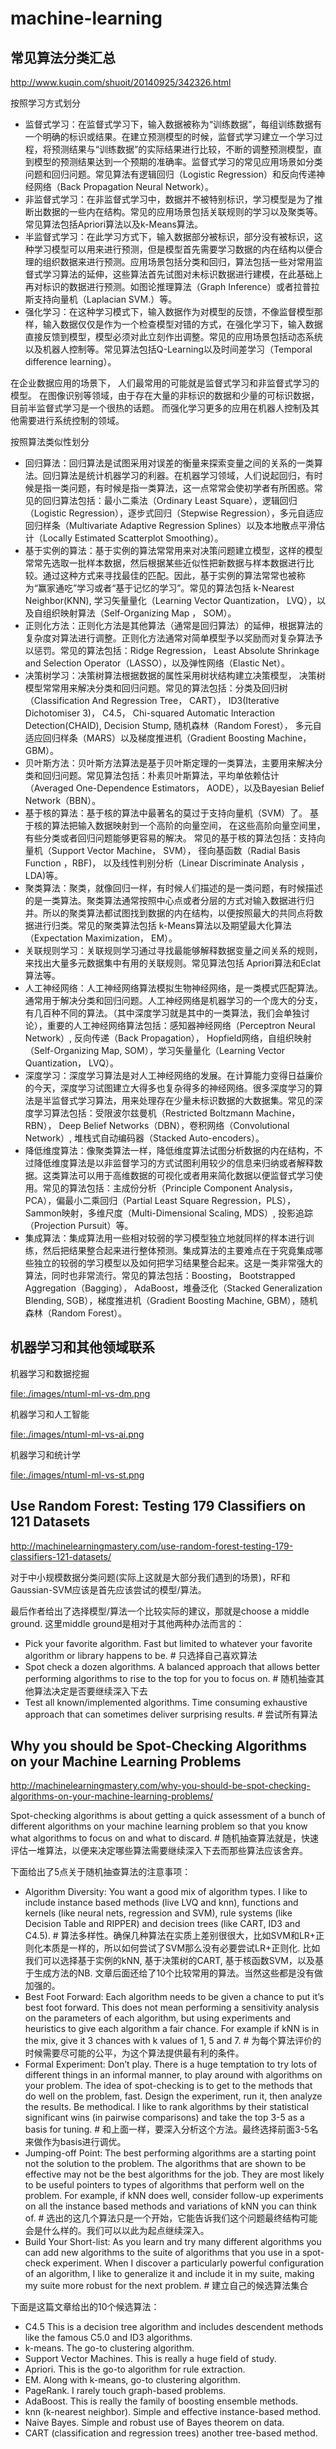* machine-learning
** 常见算法分类汇总
http://www.kuqin.com/shuoit/20140925/342326.html

按照学习方式划分
- 监督式学习：在监督式学习下，输入数据被称为“训练数据”，每组训练数据有一个明确的标识或结果。在建立预测模型的时候，监督式学习建立一个学习过程，将预测结果与“训练数据”的实际结果进行比较，不断的调整预测模型，直到模型的预测结果达到一个预期的准确率。监督式学习的常见应用场景如分类问题和回归问题。常见算法有逻辑回归（Logistic Regression）和反向传递神经网络（Back Propagation Neural Network）。
- 非监督式学习：在非监督式学习中，数据并不被特别标识，学习模型是为了推断出数据的一些内在结构。常见的应用场景包括关联规则的学习以及聚类等。常见算法包括Apriori算法以及k-Means算法。
- 半监督式学习：在此学习方式下，输入数据部分被标识，部分没有被标识，这种学习模型可以用来进行预测，但是模型首先需要学习数据的内在结构以便合理的组织数据来进行预测。应用场景包括分类和回归，算法包括一些对常用监督式学习算法的延伸，这些算法首先试图对未标识数据进行建模，在此基础上再对标识的数据进行预测。如图论推理算法（Graph Inference）或者拉普拉斯支持向量机（Laplacian SVM.）等。
- 强化学习：在这种学习模式下，输入数据作为对模型的反馈，不像监督模型那样，输入数据仅仅是作为一个检查模型对错的方式，在强化学习下，输入数据直接反馈到模型，模型必须对此立刻作出调整。常见的应用场景包括动态系统以及机器人控制等。常见算法包括Q-Learning以及时间差学习（Temporal difference learning）。
在企业数据应用的场景下， 人们最常用的可能就是监督式学习和非监督式学习的模型。 在图像识别等领域，由于存在大量的非标识的数据和少量的可标识数据， 目前半监督式学习是一个很热的话题。 而强化学习更多的应用在机器人控制及其他需要进行系统控制的领域。

按照算法类似性划分
- 回归算法：回归算法是试图采用对误差的衡量来探索变量之间的关系的一类算法。回归算法是统计机器学习的利器。在机器学习领域，人们说起回归，有时候是指一类问题，有时候是指一类算法，这一点常常会使初学者有所困惑。常见的回归算法包括：最小二乘法（Ordinary Least Square），逻辑回归（Logistic Regression），逐步式回归（Stepwise Regression），多元自适应回归样条（Multivariate Adaptive Regression Splines）以及本地散点平滑估计（Locally Estimated Scatterplot Smoothing）。
- 基于实例的算法：基于实例的算法常常用来对决策问题建立模型，这样的模型常常先选取一批样本数据，然后根据某些近似性把新数据与样本数据进行比较。通过这种方式来寻找最佳的匹配。因此，基于实例的算法常常也被称为“赢家通吃”学习或者“基于记忆的学习”。常见的算法包括 k-Nearest Neighbor(KNN), 学习矢量量化（Learning Vector Quantization， LVQ），以及自组织映射算法（Self-Organizing Map ， SOM）。
- 正则化方法：正则化方法是其他算法（通常是回归算法）的延伸，根据算法的复杂度对算法进行调整。正则化方法通常对简单模型予以奖励而对复杂算法予以惩罚。常见的算法包括：Ridge Regression， Least Absolute Shrinkage and Selection Operator（LASSO），以及弹性网络（Elastic Net）。
- 决策树学习：决策树算法根据数据的属性采用树状结构建立决策模型， 决策树模型常常用来解决分类和回归问题。常见的算法包括：分类及回归树（Classification And Regression Tree， CART）， ID3(Iterative Dichotomiser 3)， C4.5， Chi-squared Automatic Interaction Detection(CHAID), Decision Stump, 随机森林（Random Forest）， 多元自适应回归样条（MARS）以及梯度推进机（Gradient Boosting Machine， GBM）。
- 贝叶斯方法：贝叶斯方法算法是基于贝叶斯定理的一类算法，主要用来解决分类和回归问题。常见算法包括：朴素贝叶斯算法，平均单依赖估计（Averaged One-Dependence Estimators， AODE），以及Bayesian Belief Network（BBN）。
- 基于核的算法：基于核的算法中最著名的莫过于支持向量机（SVM）了。 基于核的算法把输入数据映射到一个高阶的向量空间， 在这些高阶向量空间里， 有些分类或者回归问题能够更容易的解决。 常见的基于核的算法包括：支持向量机（Support Vector Machine， SVM）， 径向基函数（Radial Basis Function ，RBF)， 以及线性判别分析（Linear Discriminate Analysis ，LDA)等。
- 聚类算法：聚类，就像回归一样，有时候人们描述的是一类问题，有时候描述的是一类算法。聚类算法通常按照中心点或者分层的方式对输入数据进行归并。所以的聚类算法都试图找到数据的内在结构，以便按照最大的共同点将数据进行归类。常见的聚类算法包括 k-Means算法以及期望最大化算法（Expectation Maximization， EM）。
- 关联规则学习：关联规则学习通过寻找最能够解释数据变量之间关系的规则，来找出大量多元数据集中有用的关联规则。常见算法包括 Apriori算法和Eclat算法等。
- 人工神经网络：人工神经网络算法模拟生物神经网络，是一类模式匹配算法。通常用于解决分类和回归问题。人工神经网络是机器学习的一个庞大的分支，有几百种不同的算法。（其中深度学习就是其中的一类算法，我们会单独讨论），重要的人工神经网络算法包括：感知器神经网络（Perceptron Neural Network）, 反向传递（Back Propagation）， Hopfield网络，自组织映射（Self-Organizing Map, SOM），学习矢量量化（Learning Vector Quantization， LVQ）。
- 深度学习：深度学习算法是对人工神经网络的发展。在计算能力变得日益廉价的今天，深度学习试图建立大得多也复杂得多的神经网络。很多深度学习的算法是半监督式学习算法，用来处理存在少量未标识数据的大数据集。常见的深度学习算法包括：受限波尔兹曼机（Restricted Boltzmann Machine， RBN）， Deep Belief Networks（DBN），卷积网络（Convolutional Network）, 堆栈式自动编码器（Stacked Auto-encoders）。
- 降低维度算法：像聚类算法一样，降低维度算法试图分析数据的内在结构，不过降低维度算法是以非监督学习的方式试图利用较少的信息来归纳或者解释数据。这类算法可以用于高维数据的可视化或者用来简化数据以便监督式学习使用。常见的算法包括：主成份分析（Principle Component Analysis， PCA），偏最小二乘回归（Partial Least Square Regression，PLS）， Sammon映射，多维尺度（Multi-Dimensional Scaling, MDS）, 投影追踪（Projection Pursuit）等。
- 集成算法：集成算法用一些相对较弱的学习模型独立地就同样的样本进行训练，然后把结果整合起来进行整体预测。集成算法的主要难点在于究竟集成哪些独立的较弱的学习模型以及如何把学习结果整合起来。这是一类非常强大的算法，同时也非常流行。常见的算法包括：Boosting， Bootstrapped Aggregation（Bagging）， AdaBoost，堆叠泛化（Stacked Generalization Blending, SGB），梯度推进机（Gradient Boosting Machine, GBM），随机森林（Random Forest）。

** 机器学习和其他领域联系
机器学习和数据挖掘

file:./images/ntuml-ml-vs-dm.png

机器学习和人工智能

file:./images/ntuml-ml-vs-ai.png

机器学习和统计学

file:./images/ntuml-ml-vs-st.png

** Use Random Forest: Testing 179 Classifiers on 121 Datasets
http://machinelearningmastery.com/use-random-forest-testing-179-classifiers-121-datasets/

对于中小规模数据分类问题(实际上这就是大部分我们遇到的场景)，RF和Gaussian-SVM应该是首先应该尝试的模型/算法。

最后作者给出了选择模型/算法一个比较实际的建议，那就是choose a middle ground. 这里middle ground是相对于其他两种办法而言的：
- Pick your favorite algorithm. Fast but limited to whatever your favorite algorithm or library happens to be. # 只选择自己喜欢算法
- Spot check a dozen algorithms. A balanced approach that allows better performing algorithms to rise to the top for you to focus on. # 随机抽查其他算法决定是否要继续深入下去
- Test all known/implemented algorithms. Time consuming exhaustive approach that can sometimes deliver surprising results. # 尝试所有算法

** Why you should be Spot-Checking Algorithms on your Machine Learning Problems
http://machinelearningmastery.com/why-you-should-be-spot-checking-algorithms-on-your-machine-learning-problems/

Spot-checking algorithms is about getting a quick assessment of a bunch of different algorithms on your machine learning problem so that you know what algorithms to focus on and what to discard. # 随机抽查算法就是，快速评估一堆算法，以便来决定哪些算法需要继续深入下去而那些算法应该舍弃。

下面给出了5点关于随机抽查算法的注意事项：
- Algorithm Diversity: You want a good mix of algorithm types. I like to include instance based methods (live LVQ and knn), functions and kernels (like neural nets, regression and SVM), rule systems (like Decision Table and RIPPER) and decision trees (like CART, ID3 and C4.5). # 算法多样性。确保几种算法在实质上差别很很大，比如SVM和LR+正则化本质是一样的，所以如何尝试了SVM那么没有必要尝试LR+正则化. 比如我们可以选择基于实例的kNN, 基于决策树的CART, 基于核函数SVM，以及基于生成方法的NB. 文章后面还给了10个比较常用的算法。当然这些都是没有做加强的。
- Best Foot Forward: Each algorithm needs to be given a chance to put it’s best foot forward. This does not mean performing a sensitivity analysis on the parameters of each algorithm, but using experiments and heuristics to give each algorithm a fair chance. For example if kNN is in the mix, give it 3 chances with k values of 1, 5 and 7. # 为每个算法评价的时候需要尽可能的公平，为这个算法提供最有利的条件。
- Formal Experiment: Don’t play. There is a huge temptation to try lots of different things in an informal manner, to play around with algorithms on your problem. The idea of spot-checking is to get to the methods that do well on the problem, fast. Design the experiment, run it, then analyze the results. Be methodical. I like to rank algorithms by their statistical significant wins (in pairwise comparisons) and take the top 3-5 as a basis for tuning. # 和上面一样，要深入分析这个方法。最终选择前面3-5名来做作为basis进行调优。
- Jumping-off Point: The best performing algorithms are a starting point not the solution to the problem. The algorithms that are shown to be effective may not be the best algorithms for the job. They are most likely to be useful pointers to types of algorithms that perform well on the problem. For example, if kNN does well, consider follow-up experiments on all the instance based methods and variations of kNN you can think of. # 选出的这几个算法只是一个开始，它能告诉我们这个问题最终结构可能会是什么样的。我们可以以此为起点继续深入。
- Build Your Short-list: As you learn and try many different algorithms you can add new algorithms to the suite of algorithms that you use in a spot-check experiment. When I discover a particularly powerful configuration of an algorithm, I like to generalize it and include it in my suite, making my suite more robust for the next problem. # 建立自己的候选算法集合

下面是这篇文章给出的10个候选算法：
- C4.5 This is a decision tree algorithm and includes descendent methods like the famous C5.0 and ID3 algorithms.
- k-means. The go-to clustering algorithm.
- Support Vector Machines. This is really a huge field of study.
- Apriori. This is the go-to algorithm for rule extraction.
- EM. Along with k-means, go-to clustering algorithm.
- PageRank. I rarely touch graph-based problems.
- AdaBoost. This is really the family of boosting ensemble methods.
- knn (k-nearest neighbor). Simple and effective instance-based method.
- Naive Bayes. Simple and robust use of Bayes theorem on data.
- CART (classification and regression trees) another tree-based method.

** A Tour of Machine Learning Algorithms
http://machinelearningmastery.com/a-tour-of-machine-learning-algorithms/

在Algorithm Similiarity一节基本给出了ML所有可能用到的算法

Regression. Regression is concerned with modelling the relationship between variables that is iteratively refined using a measure of error in the predictions made by the model. Regression methods are a work horse of statistics and have been cooped into statistical machine learning. This may be confusing because we can use regression to refer to the class of problem and the class of algorithm. Really, regression is a process. Some example algorithms are:
- Ordinary Least Squares
- Logistic Regression
- Stepwise Regression
- Multivariate Adaptive Regression Splines (MARS)
- Locally Estimated Scatterplot Smoothing (LOESS)

Instance-based Methods. Instance based learning model a decision problem with instances or examples of training data that are deemed important or required to the model. Such methods typically build up a database of example data and compare new data to the database using a similarity measure in order to find the best match and make a prediction. For this reason, instance-based methods are also called winner-take all methods and memory-based learning. Focus is put on representation of the stored instances and similarity measures used between instances.
- k-Nearest Neighbour (kNN)
- Learning Vector Quantization (LVQ)
- Self-Organizing Map (SOM)

Regularization Methods. An extension made to another method (typically regression methods) that penalizes models based on their complexity, favoring simpler models that are also better at generalizing. I have listed Regularization methods here because they are popular, powerful and generally simple modifications made to other methods.
- Ridge Regression
- Least Absolute Shrinkage and Selection Operator (LASSO)
- Elastic Net

Decision Tree Learning. Decision tree methods construct a model of decisions made based on actual values of attributes in the data. Decisions fork in tree structures until a prediction decision is made for a given record. Decision trees are trained on data for classification and regression problems.
- Classification and Regression Tree (CART)
- Iterative Dichotomiser 3 (ID3)
- C4.5
- Chi-squared Automatic Interaction Detection (CHAID)
- Decision Stump
- Random Forest
- Multivariate Adaptive Regression Splines (MARS)
- Gradient Boosting Machines (GBM)

Bayesian. Bayesian methods are those that are explicitly apply Bayes’ Theorem for problems such as classification and regression.
- Naive Bayes
- Averaged One-Dependence Estimators (AODE)
- Bayesian Belief Network (BBN)

Kernel Methods. Kernel Methods are best known for the popular method Support Vector Machines which is really a constellation of methods in and of itself. Kernel Methods are concerned with mapping input data into a higher dimensional vector space where some classification or regression problems are easier to model.
- Support Vector Machines (SVM)
- Radial Basis Function (RBF)
- Linear Discriminant Analysis (LDA)

Clustering Methods. Clustering, like regression describes the class of problem and the class of methods. Clustering methods are typically organized by the modelling approaches such as centroid-based and hierarchal. All methods are concerned with using the inherent structures in the data to best organize the data into groups of maximum commonality.
- k-Means
- Expectation Maximisation (EM)

Association Rule Learning. Association rule learning are methods that extract rules that best explain observed relationships between variables in data. These rules can discover important and commercially useful associations in large multidimensional datasets that can be exploited by an organisation.
- Apriori algorithm
- Eclat algorithm

Artificial Neural Networks. Artificial Neural Networks are models that are inspired by the structure and/or function of biological neural networks. They are a class of pattern matching that are commonly used for regression and classification problems but are really an enormous subfield comprised of hundreds of algorithms and variations for all manner of problem types. Some of the classically popular methods include (I have separated Deep Learning from this category):
- Perceptron
- Back-Propagation
- Hopfield Network
- Self-Organizing Map (SOM)
- Learning Vector Quantization (LVQ)

Deep Learning. Deep Learning methods are a modern update to Artificial Neural Networks that exploit abundant cheap computation. They are concerned with building much larger and more complex neural networks, and as commented above, many methods are concerned with semi-supervised learning problems where large datasets contain very little labelled data.
- Restricted Boltzmann Machine (RBM)
- Deep Belief Networks (DBN)
- Convolutional Network
- Stacked Auto-encoders

Dimensionality Reduction. Like clustering methods, Dimensionality Reduction seek and exploit the inherent structure in the data, but in this case in an unsupervised manner or order to summarise or describe data using less information. This can be useful to visualize dimensional data or to simplify data which can then be used in a supervized learning method.
- Principal Component Analysis (PCA)
- Partial Least Squares Regression (PLS)
- Sammon Mapping
- Multidimensional Scaling (MDS)
- Projection Pursuit

Ensemble Methods. Ensemble methods are models composed of multiple weaker models that are independently trained and whose predictions are combined in some way to make the overall prediction. Much effort is put into what types of weak learners to combine and the ways in which to combine them. This is a very powerful class of techniques and as such is very popular.
- Boosting
- Bootstrapped Aggregation (Bagging)
- AdaBoost
- Stacked Generalization (blending)
- Gradient Boosting Machines (GBM)
- Random Forest

** 机器学习(Tom M. Mitchell)

-----
C1 引言

一些学科和它们对机器学习的影响
- 人工智能：学习概念的符号表示；作为搜索问题的机器学习；作为提高问题求解能力的学习；利用先验的知识和训练数据一起引导学习。
- 贝叶斯方法：作为计算假设概率基础的贝叶斯法则；朴素贝叶斯；估计未观测到变量值的算法。
- 计算复杂性理论：不同学习任务中固有的复杂性的理论边界，以计算量，训练样例数量，出错数量衡量。
- 控制论：为了优化预定目标，学习对各种处理过程进行控制，学习预测被控制的过程的下一个状态。
- 信息论：熵和信息内容的度量；学习最小描述长度方法；编码假设时，对最佳训练序列的最佳编码及其关系。
- 哲学：奥卡姆的剃刀：最简单的假设是最好的；从观察到的数据泛化的理由分析。
- 心理学和神经生物学：实践的幂定律(power law of practice), 该定律指出对于很大范围内的学习问题，人们的反应速度随着时间次数的幂级提高；激发人工神经网络学习模式的神经生物学研究。
- 统计学：根据有限数据样本，对估计假设精度时出现的误差（例如偏差和方差）的刻画；置信区间，统计检验。

学习任务被简化为发现一个理想目标函数V的可操作描述，通常要完美学习这样一个V的可操作的形式是非常困难的。事实上，我们通常仅希望学习算法得到近似的目标函数，由于这个原因学习目标函数的过程常被称为函数逼近(function approximation).

这书的很多章节给出了一些基本表示（比如线性函数，逻辑描述，决策树，人工神经元网络）定义的假设空间的搜索算法。这些不同的假设表示法适合于学习不同的目标函数。对于其中的每一种假设表示法，对应的学习算法发挥不同内在结构的优势来组织对假设空间的搜索。自始至终，本书够贯穿着这种把学习问题视为搜索问题的看法，从而通过搜索策略和学习器探索的搜索空间的内在结构来刻画学习方法。

-----
C2 概念学习和一般到特殊序

概念学习(concept learning)是指从有关某个布尔函数的输入输出训练样例中推断该布尔函数。概念学习可以看作是搜索预定义潜在假设空间的过程。

实例(instance), 训练样例(training examples), 正例(positive example), 反例(negative example), 所有可能假设(all possible hypotheses)

归纳学习假设：任一假设如果在足够大的训练样例集中很好地逼近目标函数，它也能在未见实例中很好地逼近目标函数。

由于归纳学习需要某种形式的预先假设，或称为归纳偏置(inductive bias), 我们可以用归纳偏置来描述不同学习方法的特征。 # 可以认为归纳偏置描述了这个算法本身在某方面的倾向

-----
C3 决策树学习

通常决策树代表实例属性值约束的合取(conjunction)的析取式(disjunction). 从树根到树叶的每一条路径对影一族属性测试的合取，树本身对应这些合取的析取。

基本的ID3算法在搜索中不进行回溯，每当在树的某一层次上选择了一个属性进行测试，它不会再回溯重新考虑这个选择。所以它易受无回溯的爬山搜索中的常见风险影响：收敛到局部最优的答案，而不是全局最优。

奥卡姆剃刀(Occam's Razor): 优先选择拟合数据的最简单的假设。一种解释是简单假设的数量少于复杂假设的数量，所以找到一个简单的但是同时与训练数据拟合的假设的可能性较小。

决策树学习的实际问题包括：避免过度拟合数据，处理连续值的属性，属性选择度量标准，处理属性值不完整的训练数据，处理不同代价的属性，提高计算效率。处理连续值的属性可以通过对连续值进行分断或者是映射成为离散值来处理；属性不完整的训练数据可以为缺少值的属性安排最有可能的值，或者是按照概率来赋值；处理不同代价的属性是因为我们取得某些属性的难易程度不同，比如体温相对于血液化验结果更容易获得，在属性筛选方面需要考虑代价函数。

出现过度拟合(overfitting)一种可能原因是训练样例含有随机错误或噪声。当训练数据没有噪声时，过度拟合也可能发生，特别是当很少的样例被关联到叶子节点时。这种情况下，很可能是出现巧合的规律性，使得某些属性恰巧可以很好地被分割样例，但是却与实际的目标函数并无关系。 # 所以在做剪枝时需要减去一些叶子节点上很少的样例的节点。

有几种途径可以被用来避免决策树学习中的过度拟合，它们可以被分为两类：
- 及早停止树增长，在ID3算法完美分类训练数据之前就停止树增长。 # 一种启发式规则：最小描述长度(MDL, minimum description length)来指导是否停止树增长. 或者是利用卡方(chi-square)测试来估计进一步扩展节点能否改善整个实例分布上的性能，还是仅仅改善了当前的训练数据上的性能。
- 后修剪法(post-prune), 即允许树过度拟合，然后对整个树进行后修剪。# 通过判断合并某个节点是否能够改善验证数据来决定修剪, 称为错误率降低修剪(reduced-error pruning).
尽管第一种方法看起来更直接，但是对于过度拟合进行后修剪被证明在实践中更成功，因为第一种方法中精确地估计何时停止树增长很困难。

-----
C4 人工神经网络

由于ANN(Artificial Neural Networks, ANN)只是在一定程度上受到生物神经系统的启发，所以ANN并未模拟生物神经系统中很多复杂特征，而且已经知道ANN很多特征也和生物系统也是不一致的。例如我们考虑的ANN每一个单元输出单一的不变值，然而生物神经元输出的是复杂的时序脉冲。

ANN基本组成单元是感知器(perceptron)变种：因为感知器的输出函数是有阈值并且不可导的sign(w' * x)，为了方便计算所以ANN基本单元输出变成无阈值并且连续可导(w' * x). 这样可以通过梯度下降方法来求解。多层网络的每层之间输出加上sigmoid单元。sigmoid函数有个特性导数很容易求解，s'(x) = s(x) * (1 - s(x)). 

多层网络可以使用反向传播算法来求解。反向传播算法仅能保证收敛到误差E的某个局部极小值，不一定收敛到全局最小值。尽管缺乏对收敛到全局最小误差的保证，反向传播算法在实践中仍是非常有效的函数逼近算法。一个解释是可以考虑含有大量权值的网络，它对应着维度非常高的空间曲面。梯度下降中某个权陷入局部极小值时，其他权未必是局部极小值。网络的权越多，空间曲面越多，就越有可能为梯度下降提供更多的“逃逸曲线”，让梯度下降离开相对该单个权值的局部极小值。另外一个解释是，如果初始化权重为0时，sigmoid函数在0附近接近线性函数，不容易出现局部极小值；只有当权值增长一段时间之后，空间曲面才呈现高度非线性特征，这个时候才有比较多的局部极小值，而此时已经足够靠近全局最小值。为了缓解局部最小值情况，常见的启发式规则有：为梯度更新增加一个冲量项希望冲过狭窄的最小值；使用随机梯度下降而不是批量梯度下降；使用不同的随机权值来训练网络。

前馈网络的表征能力：
- 布尔函数：任何布尔函数都可以被具有两层单元的网络准确表示。
- 连续函数：任何有界连续函数可以由一个两层网络以任意小的误差逼近。
- 任意函数：任意函数可以被一个有三层单元的网络以任意精度逼近。

ANN的高级课题
- 其他可选的误差函数：1）增加权值惩罚项 2）交叉熵最小化
- 其他可选的误差最小化过程（不一定是反向传播算法）
- 递归网络以及动态修改网络结构

-----
C6 贝叶斯学习

D表示数据集合，h表示假设
- P(h)称为h的先验概率(prior probability), 它反映了我们所拥有的关于h是正确假设的机会的背景知识
- P(D)代表训练数据D的先验概率，P(D|h)代表假设h成立时观察到数据D的概率。
- P(h|D)表示给定数据D时h成立的概率，称为h的后验概率(posterios probability), 也是我们要求解的对象
- 贝叶斯公式是P(h|D) = P(D|h) * P(h) / P(D).
- 对于P(h|D)最大的假设被称为极大后验假设(maximum a posterior, MAP)
- 如果P(h)和P(D)相同的话，那么MAP就是最大的P(D|h). P(D|h)被称为给定h时数据D的似然度(likelihood), 最大的P(D|h)称为极大似然(maximum likelihood, ML).
- 如果我们对于假设先验概率相同的话，那么ML == MAP

在特定的前提下，不管是使误差平方最小化，使交叉熵最小化，以及使用最小描述长度，都是在寻找极大似然假设。

MAP假设并不一定是最优分类器。考虑一个情况包含三个假设h1, h2, h3, 后验概率分别是0.4, 0.3, 0.3. 那么h1是MAP. 但是如果针对一个实例，h1预测+1, 而h2, h3预测-1. 那么实际上-1概率是0.6, 比+1(0.4)更有可能。我们可以通过对合并所有假设输出并且使用后验概率加权来预测结果，这样得到的假设是才是最优的(贝叶斯最优分类器, Bayes optimal classifier).

-----
C8 基于实例的学习

应用k-近邻算法的一个实践问题是，实例之间的距离是根据实例的所有属性计算的。如果20个属性里面只有2个属性和分类相关，那么其余18个属性会误导分类。换句话说，近邻之间的距离会被大量的不相关属性所支配，这种由于存在很多不相关属性所导致的难题，有时被称为维度灾难(curse of dimensionality)。最近邻方法对这个问题特别敏感。

- 回归(regression): 逼近一个实数值的目标函数
- 残差(residual): 逼近目标函数时误差f(x) - y
- 核函数(kernel function): 一个距离函数，用来决定每个训练样例的权值

局部加权回归：局部只是目标函数逼近仅仅根据查询点附近的数据，加权指每个训练样例的贡献是由它与查询点间的距离加权的。局部线性加权回归则是：cost(x) = \SUM{x'表示x附近的k个近邻} (f(x') - y) ^ 2 * K(d(x', x)))

径向基函数(radial basis function, RBF): f(x) = w' * K(d(x', x)). 其中K为高斯核函数。径向基函数可以看做是一个两层的网络，第一层对输入做核函数映射，第二层对这些核函数做线性组合。理论上，只要以上高斯核函数数量足够多，那么RBF是可以逼近任何函数的。

消极学习延迟了如何从训练数据中泛化的决策，直到遇到一个新的查询案例才进行。积极学习则是在见到新的查询之前就做好泛化工作。消极学习方法可以对于每一个查询实例选择不同的假设（或目标函数的局部逼近），所以相当于可以通过很多局部逼近的组合（隐含地）表示目标函数；积极方法必须在训练时提交单个的全局逼近，一个覆盖整个实例空间的单一假设。当然积极方法可以使用合并了多个局部逼近的假设空间，就像RBF一样。然而，即使是这些合并的局部逼近，也不能使积极方法完全具有消极方法哪种针对未知查询作出假设的能力。
** 机器学习系统设计(Building Machine Learning Systems with Python)
-----
然而根据亲身经验，我们知道做这些很“酷”的事--使用和调整机器学习算法比如SVM，NNS，或者同时支持两者--其实只需要耗费一位优秀机器学习专家的一点时间。看看下面这个典型的工作流程，你就会发现绝大部分时间花费在一些相当平凡的任务上：1）读取和清洗数据；2）探索和理解输入数据；3）分析如何最好地讲数据呈现给学习算法；4）选择正确的模型和学习算法；5）正确地评估性能。

你通常不会直接将数据输入机器学习算法，而是在训练前对部分数据进行提炼。很多时候，使用机器学习算法会让你得到性能提升的回报。一个简单算法在提炼后数据上的表现，甚至能够超过一个非常复杂的算法在原始数据上的效果。这部分机器学习流程叫做特征工程(feature engineering)，通常是一个非常令人兴奋的挑战。你有创意和智慧，便会立即看到效果。

好特征的目标是在重要的地方取不同值，而在不重要的地方不变。一个很自然就会想到的问题式，我们能否自动滴把好特征选取出来。这个问题叫做特征选择(feature selection). 人们已经提出了很多方法来解决这个问题，但是在实践中，极简单的想法可能已经可以做得很好。

要提升效果，我们基本上有如下选择：1）增加更多的数据[learning_curve]；2）考虑模型复杂度[cross_validation and validation_curve]；3）修改特征空间；4）改变模型。

-----
逻辑回归中的逻辑函数引入是这样的：
- 线性回归的回归函数式 y = w * x
- 逻辑回归中我们使用 log(p / (1-p) 来代替 y.
- 逻辑函数h(x) = p = 1 / (1 + e^{-w * x})

-----
朴素贝叶斯分类器要求所有特征之间相互独立。虽然在实际应用中很少有这种情况，但是在实践中它仍然能够达到非常好的正确率。
- 我们要求解在已知特征F1,F2情况下样本属于某类别C的概率P(C|F1,F2). # 后验概率
- 根据贝叶斯公式P(C|F1,F2) * P(F1,F2) = P(F1,F2|C) * P(C). # P(C)先验概率(prior) P(F1,F2|C)似然性(likehood)
- 预测时因为P(F1,F2)都一样所以我们有时可以不用计算。
- P(F1,F2|C) = P(F1|C) * P(F2|C) 这是因为F1,F2两个特征相互独立。
- 实际过程中可能P(F1,F2) = 0. 那么可以通过加法平滑或是拉普拉斯平滑(laplacian smoothing), 又或是Lidstone平滑来处理。
- 又因为在实际计算时多个p1 * p2...会出现精度问题，所以可以转为log(p1) + log(p2)...来处理。

-----
回归惩罚函数
- Ordinary Least Squares(OLS) 普通最小二乘法，普通线性回归
- L1惩罚(L1范数, L1 norm)则是在OLS上增加a * |w|. Lasso法
- L2惩罚(L2范数, L2 norm)则是在OLS上则加a * |w|^2. Ridge regressin(岭回归)
- L1 + L2则是在OLS上增加a * |w| + b * |w|^2. Elastic Net(弹性网)

-----
整个购物篮分析领域有时又叫做关联规则挖掘(association rule mining). 这些规则式：如果一个顾客购买了X的话，相对于基线，那么他更有可能购买Y。有一个指标来衡量每个规则的价值，称为提升度。提升度就是规则和基线所得到的概率之间的比值：life(X->Y) = P(Y|X) / P(Y). 其中P(Y|X)就是规则对应的概率，而P(Y)则是基线。Apriori是这方面问题的经典算法。

-----
下面这些理由会告诉你为什么在实践中应该尽可能消减维度：
- 多余的特诊会影响或误导学习器。并不是所有机器学习方法都会有这种情况（SVM), 但是大多数模型在维度较小的情况下会比较安全。
- 另一个反对高维特征空间的理由是，更多特征意味着更多参数需要调整，过你喝的风险也越大。
- 我们用来解决问题的数据的维度可能只是虚高，真实维度可能比较小。
- 维度越少意味着训练越快，更多东西可以尝试，能够得到更好的结果。
- 如果我们想要可视化数据，就必须限制在两个或者三个维度上。
** 统计学习方法(李航)
-----
C1 统计学习方法概论

统计学习三要素：模型 + 策略（cost-function) + 算法.

交叉验证的基本想法是重复地使用数据：把给定的数据进行切分，将切分的数据集组合为训练集与测试集，在此基础上反复地进行训练测试以及模型选择。 1）简单交叉验证. 2）S折交叉验证(随机地将已给数据切分为S个互不相交的大小相同的子集，然后利用S-1个子集的数据训练模型，利用剩余1个子集测试模型。重复S次). 3）留一交叉验证(S=N的特殊情况，通常在数据缺乏的情况下使用)

监督学习可分为生成方法(generative approach)和判别方法(discriminative approach). 所学到的模型分别称为生成模型(generative model)和判别模型(discriminative approach).
- 生成方法学习联合概率分布P(X,Y)，然后求解条件概率分布P(Y|X)=P(X,Y) / P(X)作为预测模型。之所以称为生成方法，是因为模型表示了给定输入X产生输出Y的生成关系。比如朴素贝叶斯和隐式马尔可夫模型。
- 判别方法直接学习决策函数f(X)或者P(Y|X), 关心给定输入X应该预测什么样的输出Y。比如kNN, 感知机，决策树，逻辑回归，最大熵，SVM，提升模型和条件随机场等。

标注问题(tagging)输入是一个观测序列，输出式一个标记序列或状态序列。标注问题的目的在于学习一个模型，使它能够对观测序列给出标记序列作为预测。评价标注模型的指标与评价分类模型的指标一样，常用的有标注准确率，精确率和召回率。常用的统计学习方法有：隐式马尔可夫模型，条件随机场。

-----
C2 感知机

- 感知机(perceptron)是二类分类的线性分类模型, 对应于在输入空间(特征空间)中将实例划分为正负两类的分离超平面, 属于判别模型.
- 感知机学习旨在求出将训练数据进行线性划分的分离超平面, 学习算法分为原始形式和对偶形式. 感知机是神经网络与支持向量机的基础.
- 如果训练数据是线性可分时, 感知机算法迭代是收敛的. 当训练数据线性不可分时, 感知机学习算法不收敛, 迭代结果会发生震荡.
- 感知机学习算法存在许多解, 这些解既依赖于初值的选择, 也依赖于迭代过程中误分类点的选择顺序. 为了得到唯一的超平面, 需要对分类超平面增加约束条件, 这就是SVM的想法.

-----
C3 kNN

KNN三要素: 距离度量, k值选择和分类决策规则.
- 常用的距离度量是欧式距离以及更一般的Lp距离. (Minkowski距离 Lp(x,y) = (\SUM (x(i) - y(i)) ^ p) ^ (1/p))
- k值小时, 就相当于用较小领域中的训练实例进行预测. "学习"的近似误差(approximation error)会减小, 只有与输入实例较近的(相似的)训练实例才会对预测结果起作用. 但缺点是"学习"的估计误差(estimation error)会增大, 预测结果会对近邻的实例点非常敏感. 如果近邻的实例点恰好是噪声, 预测就会出错. 换句话说, k值的减小就意味着整体模型变得更加复杂, 容易发生过拟合.
- k值大时, 就相当于用较大领域中的训练实例进行预测. 优点是可以减少学习的估计误差. 但缺点是学习的近似误差会增大. 这时与输入实例较远(不相似的)的训练实例也会对预测其作用, 使预测发生错误. k值的增大就意味着整体模型的变得简单.
- 常用的分类决策规则是多数表决, 对应于经验风险最小化.

kNN的实现需要考虑如何快速搜索k个最邻近点. kd树是一种便于对k维空间中的数据进行快速检索的数据结构. kd树是二叉树, 表示对k维空间的一个划分, 其每个节点对应于k维空间划分中的一个超矩形区域. 利用kd树可以省去对大部分数据点的搜索, 从而减少搜索的计算量.

-----
C4 朴素贝叶斯

朴素贝叶斯方法他训练数据集学习联合概率分布P(X,Y). 具体地学习先验概率分布P(Y)以及条件概率分布P(X|Y). 然后根据联合概率分布选择后验概率最大的y. P(Y|X) = P(X,Y) / P(X).

条件概率分布P(X|Y)有指数量级的参数(因为X的组合), 所以难以估计实际概率. 朴素贝叶斯对条件概率分布做了条件独立性的假设: X的各个特征之间相互独立. 这样P(X|Y) = \PROD (P(X(i) | Y)).

我们通过极大似然来估计来先验概率以及条件概率. 比如先验概率P(Y=ck)的极大似然估计是# of ck in traning set / # of traning set. 条件概率P(X(i) | Y=ck) = # of (X(i), Y=ck) / # of (Y=ck).

但是上面的条件概率可能# of (Y=ck)会为0. 解决这一问题的方法是采用贝叶斯估计: 在分子上增加一个参数a, 分母上增加Z*a(Z为归一化参数). 如果a=0那么就是极大似然估计, 如果a=1那么就是拉普拉斯平滑(Laplace smoothing).

-----
C5 决策树

决策树(decision tree)是一种基本的分类和回归方法. 它可以认为是if-then规则的集合, 也可以认为是定义在特征空间与类空间上的条件概率分布. 决策树学习通常包括3个步骤: 特征选择, 决策树的生成和决策树的修剪.

决策树学习的损失函数通常是正则化的极大似然函数. 决策树学习的策略是以损失函数为目标函数的最小化. 当损失函数确定之后, 学习问题就变为在损失函数意义下选择最优决策树的问题. 因为从所有可能的决策树中选取最优决策树是NP完全问题, 所以现实中决策树学习算法通常采用启发式方法, 近似求解这一最优化问题, 得到的决策树也是次最优(sub-optimal)的.

决策树学习算法通常是递归地选择最优特征, 根据该特征对训练数据进行分割, 使得对各个子数据集有一个最好的分类的过程. 这一过程对应着对特征空间的划分, 也对应着决策树的构建, 直到所有训练数据子集被正确分类. 这样构建好之后泛化能力会比较差, 可以通过剪枝去掉过分细分的叶子节点使其回退到父节点甚至更高的节点. 决策树的生成对应于模型的局部选择, 决策树的剪枝对英语模型的全局选择. 决策树的生成只考虑局部最优, 相对地, 决策树的剪枝则考虑全局最优.

特征选择可以通过信息增益或者是信息增益比来指导:
- 信息增益 g(D, A) = H(D) - H(D|A). 表示特征A对训练数据集合D的信息增益(互信息). 其中H(D)称为信息熵, 而H(D|A)称为条件熵. 因为我们是通过数据估计(贝叶斯估计, 或者是极大似然估计)来计算P的, 所以对应称为经验信息熵(empirical entropy)以及经验条件熵(empirical conditional entropy). ID3算法使用这个指标.
- 信息增益比 gR(D, A) = g(D, A) / H(D, A) 其中H(D, A)表示训练数据关于特征A的熵. 以信息增益作为划分训练数据集的特征, 存在偏向于选择取值比较多的特征的问题. 所以我们通过信息增益比来进行校正. C4.5算法使用这个指标.

决策树剪枝的损失函数定义为: 每个叶子节点上经验熵之和 + a * |T|(叶子数量). a可以控制模型复杂度: 较大a可以促使选择简单的模型树, 较小a可以促使选择比较复杂的模型树. 树的剪枝算法则是对比从某个节点剪枝前后损失函数大小, 如果损失函数变小的话那么就可以进行剪枝. 决策树的剪枝算法可以由在一种动态规划的算法实现.

CART(classification and regression tree)模型假设决策树是二叉树. CART既能够用于分类也能够用于回归, 对回归树选用平方误差最小准则, 对分类树使用基尼指数(Gini index)准则, 进行特征选择. 对于回归树每次选择特征, CART寻找最优切分变量(splitting variable)和切分点(splitting point), 以对应分类里面average-y为中心计算最小二乘, 使得这个最小二乘极小化. 而对于分类树准则, 类似选择最大信息增益(比), 只不过这里选择Gini index. Gini(p) = \SUM (p(k) - (1 - p(k))) = 1 - \SUM p(k) ^ 2. 其中k对于表示对应类. 我们选择的是Gini(D) - Gini(D, A)最大的特征. # note(dirlt): CART剪枝有点复杂没有看懂.

------
C6 逻辑回归与最大熵模型

最大熵是概率模型学习的一个准则, 将其推广到分类问题得到最大熵模型(maximum entropy model). 逻辑回归与最大熵模型都是对数模型, 都是以似然函数为目标函数的最优化问题. 通常通过迭代算法求解. 从最优化的观点看, 这时的目标函数具有很好的性质: 它是光滑的凸函数, 因此多种最优化的方法都能使用, 且保证能够找到全局最优解. 常用的方法有改进的迭代尺度算法(improved iterative scaling, IIS), 梯度下降法, 牛顿法(newton method)和拟牛顿法(quasi newton method). 牛顿法和拟牛顿法一般收敛速度更快.

二项逻辑回归 vs. 多项逻辑回归。二项逻辑回归的似然函数是\PROD ((f(x) ^ y) * ((1 - f(x)) ^ (1-y)))，为了方便计算取对数似然函数则是\SUM (y * log(f(x)) + (1-y) * log(1-f(x))) # note(dirlt): 多项逻辑回归似然函数是什么?

最大熵原理认为, 学习概率模型时, 在所有可能的概率模型(分布)中, 熵最大的模型也是最好的模型. 通常用约束条件来确定概率模型的集合, 所以最大熵原理也可以表述为在满足约束条件的模型集合中选取熵最大的模型.

-----
C7 支持向量机

支持向量机(SVM)是一种二类分类模型，它的基本模型是定义在特征空间上的间隔最大的线性分类器，间隔最大使它有别于感知机。支持向量机还包括核技巧，这使它称为实质上的非线性分类器。支持向量机学习策略就是间隔最大化，可以形式化为求解一个凸二次规划(convex quadratic programming)的问题，也等价于正则化的合页损失函数的最小化问题。序列最小最优化算法(sequential minimal optimization, SMO)是SVM学习的一种快速算法。

支持向量机学习方法包含构建由简至繁的模型，简单模型是复杂模型的基础，也是复杂模型的特殊情况：
- 线性可分支持向量机(linear support vector machine in linearly separable case). 线性完全可分，硬间隔最大化(hard margin maximization)
- 线性支持向量机(linear support vector machine). 线性近似可分，软间隔最大化(soft margin maximization)
- 非线性支持向量机(non-linear support vector machine). 线性不可分但是通过核技巧(kernel trick)可以软间隔最大化

当输入空间为欧式空间或离散集合，特征空间为希尔伯特空间时，核函数(kernel function)表示将输入空间映射到特征空间得到的特征向量之间的内积。通过使用核函数等价于隐式地在高维的特征空间中学习线性支持向量机。这样的方法称为核技巧。核方法(kernel method)是比支持向量机更为一般的机器学习方式。

首先看线性可分支持向量机。我们得到(w,b)(法向量和截距)之后，可以定义分离超平面为wx+b=0. 因为我们是要确保间隔最大，训练数据集合的样本点中与分离超平面距离最近的样本点的实例称为支撑向量(support vector). 对于y=1的点，wx+b=1, 对于y=-1的点，wx+b=-1. 支撑向量距离超平面的距离为1/|w|. 图中H1, H2是间隔边界，上面所有点都是支撑向量，H1和H2之间的距离称为间隔(margin) = 2/|w|.

file:./images/sml-svm-hard-margin.png

然后在看线性支持向量机。因为不是线性完全可分，所以引入松弛变量，然后在损失函数里面增加对松弛变量的惩罚。最终得到的是软间隔最大的分离超平面，不过这个超平面并不唯一，并且软间隔的支持向量可以在间隔边界上，也可以在超平面和间隔边界之间，也可以在误分的一侧。

file:./images/sml-svm-soft-margin.png

学习的对偶算法里面可以发现，目标函数里面所有和输入相关的项，都转变称为了特征向量之间的内积。这就是为什么可以使用核函数的原因。核函数的定义是：假设X是输入空间，H为特征空间，如果存在一个X到H的映射f, 使得函数K(x1,x2)满足条件K(x1,x2) = f(x1) * f(x2)(内积). 则称K(x,y)为核函数，也称为正定核(positive definite kernel function)。核技巧的想法是：在学习与预测中只定义核函数K(x,y)而不显示定义映射函数f.

-----
C8 提升方法

提升(boosting)方法是一种常用的统计学习方法，在分类问题中，它通过改变训练样本的权重，学习多个分类器，并将这些分类器进行线性组合，提高分类的性能。通常需要解决两个问题：1）每一轮如何改变训练数据的权值或者是概率分布 2）如何将弱分类器组合称一个强分类器。AdaBoost算法是比较有代表性的一个提升方法：在改变样本权重时，提高被错误分类样本的权值，降低被争取分类样本权值；在组合分类器时，加大分类误差率小的分类器的权值，而减小分类误差率大的分类器权值。提升树是以分类树或回归树为基本分类器的提升方法。

-----
C9 EM算法及其推广

-----
C10 隐马尔可夫模型

-----
C11 条件随机场

-----
C12 统计学习方法总结

file:./images/sml-conclusion.png
** 关于CNN(卷积神经网络)
http://blog.csdn.net/stdcoutzyx/article/details/41596663 是一篇非常好的关于CNN的入门文章

CNN常用于处理图像和视频数据，在DNN的基础(前向反馈网络结构，使用BP来做参数训练）增加了一些扩展技术： 1. 局部感知（卷积核）. 2. 参数共享 3. 多卷积核 4. pooling/subsampling(下采样). 

-----
局部感知

卷积神经网络有两种神器可以降低参数数目，第一种神器叫做局部感知野(local receptive fields)。一般认为人对外界的认知是从局部到全局的，而图像的空间联系也是局部的像素联系较为紧密，而距离较远的像素相关性则较弱。因而，每个神经元其实没有必要对全局图像进行感知，只需要对局部进行感知，然后在更高层将局部的信息综合起来就得到了全局的信息。网络部分连通的思想，也是受启发于生物学里面的视觉系统结构。视觉皮层的神经元就是局部接受信息的（即这些神经元只响应某些特定区域的刺激）。如下图所示：左图为全连接，右图为局部连接。

file:./images/cnn-lsf.jpg

在上右图中，假如每个神经元只和10×10个像素值相连，那么权值数据为1000000×100个参数，减少为原来的万分之一。而那10×10个像素值对应的10×10个参数，其实就相当于卷积操作。

-----
参数共享

但其实这样的话参数仍然过多，那么就启动第二级神器，即权值共享。在上面的局部连接中，每个神经元都对应100个参数，一共1000000个神经元，如果这1000000个神经元的100个参数都是相等的，那么参数数目就变为100了。

怎么理解权值共享呢？我们可以这100个参数（也就是卷积操作）看成是提取特征的方式，该方式与位置无关。这其中隐含的原理则是：图像的一部分的统计特性与其他部分是一样的。这也意味着我们在这一部分学习的特征也能用在另一部分上，所以对于这个图像上的所有位置，我们都能使用同样的学习特征。

更直观一些，当从一个大尺寸图像中随机选取一小块，比如说 8x8 作为样本，并且从这个小块样本中学习到了一些特征，这时我们可以把从这个 8x8 样本中学习到的特征作为探测器，应用到这个图像的任意地方中去。特别是，我们可以用从 8x8 样本中所学习到的特征跟原本的大尺寸图像作卷积，从而对这个大尺寸图像上的任一位置获得一个不同特征的激活值。

如下图所示，展示了一个3×3的卷积核在5×5的图像上做卷积的过程。每个卷积都是一种特征提取方式，就像一个筛子，将图像中符合条件（激活值越大越符合条件）的部分筛选出来。

file:./images/cnn-wt-sharing.gif

note(dirlt): 完成前面两个操作之后，假设原始图像大小20 * 20, filter/卷积核大小5 * 5, 那么我们得到卷积之后的图像大小是(20 - 5 + 1) = 16 * 16，每个像素点是有5*5个connections. 所以共有16 * 16 * 5 * 5个connections, 但是只有5 * 5个不同的weights.(因为参数共享原因)

-----
多卷积核

note(dirlt): 一个filter/卷积核对应这个图像的一种可能特征，实际上我们会想多尝试几种可能的特征，所以我们可以使用多卷积核(或称为feature maps). 

上面所述只有100个参数时，表明只有1个10*10的卷积核，显然，特征提取是不充分的，我们可以添加多个卷积核，比如32个卷积核，可以学习32种特征。在有多个卷积核时，如下图所示：

file:./images/cnn-feature-maps.jpg

上图右，不同颜色表明不同的卷积核。每个卷积核都会将图像生成为另一幅图像。比如两个卷积核就可以将生成两幅图像，这两幅图像可以看做是一张图像的不同的通道。

note(dirlt): 还是以上面为例的话，如果我们使用500 feature maps的话，那么我们的connections数目变为16 * 16 * 5 * 5 * 500, 权重数量也变为5 * 5 * 500.

-----
下采样

在通过卷积获得了特征 (features) 之后，下一步我们希望利用这些特征去做分类。理论上讲，人们可以用所有提取得到的特征去训练分类器，例如 softmax 分类器，但这样做面临计算量的挑战。例如：对于一个 96X96 像素的图像，假设我们已经学习得到了400个定义在8X8输入上的特征，每一个特征和图像卷积都会得到一个 (96 − 8 + 1) × (96 − 8 + 1) = 7921 维的卷积特征，由于有 400 个特征，所以每个样例 (example) 都会得到一个 7921 × 400 = 3,168,400 维的卷积特征向量。学习一个拥有超过 3 百万特征输入的分类器十分不便，并且容易出现过拟合 (over-fitting)。

为了解决这个问题，首先回忆一下，我们之所以决定使用卷积后的特征是因为图像具有一种“静态性”的属性，这也就意味着在一个图像区域有用的特征极有可能在另一个区域同样适用。因此，为了描述大的图像，一个很自然的想法就是对不同位置的特征进行聚合统计，例如，人们可以计算图像一个区域上的某个特定特征的平均值 (或最大值)。这些概要统计特征不仅具有低得多的维度 (相比使用所有提取得到的特征)，同时还会改善结果(不容易过拟合)。这种聚合的操作就叫做池化 (pooling)，有时也称为平均池化或者最大池化 (取决于计算池化的方法)。

file:./images/cnn-down-pooling.gif

note(dirlt): 对pooling-layer在做BP时候需要单独处理，因为这个激活函数是不可导的。

todo(dirlt): 据说pooling不仅仅能够减少计算量，还可以引入旋转不变性？

-----
在实际应用中，往往使用多层卷积，然后再使用全连接层进行训练，多层卷积的目的是一层卷积学到的特征往往是局部的，层数越高，学到的特征就越全局化。下面这幅图就是 [[http://yann.lecun.com/exdb/lenet/index.html][LeNet-5]] 的结构

file:./images/cnn-lenet-5.png

S2有6个fmaps, C3有16个fmaps, 两者之间并不是完全连接的。[[http://www.codeproject.com/Articles/16650/Neural-Network-for-Recognition-of-Handwritten-Digi][这样可以打破网络对称性，强迫C3上的不同fmaps根据不同输入学习到互补信息。]]
#+BEGIN_VERSE
As Dr. LeCun explained it, his non-complete connection scheme would force the feature maps to extract different and (hopefully) complementary information, by virtue of the fact that they are provided with different inputs. One way of thinking about this is to imagine that you are forcing information through fewer connections, which should result in the connections becoming more meaningful.
#+END_VERSE

具体连接配置是这样的

file:./images/cnn-lenet-5-cf.png

另外在关于激活函数方面，[[http://www.tuicool.com/articles/MzMbEv2][这里]] 的建议是内部使用ReLu, 倒数第二层换成sigmoid, 最后使用softmax. [[http://www.codeproject.com/Articles/16650/Neural-Network-for-Recognition-of-Handwritten-Digi][这里]] （还给出了具体实现！）的建议则是使用tanh（作者不太建议使用sigmoid）, 最后使用softmax. 不知道能不能综合考虑，内部使用ReLu, 倒数两层换为tanh和softmax.



